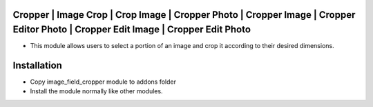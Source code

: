 Cropper | Image Crop | Crop Image | Cropper Photo | Cropper Image | Cropper Editor Photo | Cropper Edit Image | Cropper Edit Photo
========================
-  This module allows users to select a portion of an image and crop it according to their desired dimensions.

Installation
============
- Copy image_field_cropper module to addons folder
- Install the module normally like other modules.
